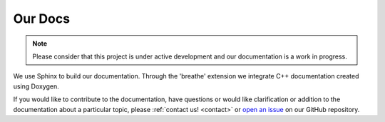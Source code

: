 Our Docs
========

.. note::
   Please consider that this project is under active development
   and our documentation is a work in progress.

We use Sphinx to build our documentation. Through the 'breathe'
extension we integrate C++ documentation created using Doxygen.

If you would like to contribute to the documentation, have questions or
would like clarification or addition to the documentation about
a particular topic, please :ref:`contact us! <contact>` or `open an
issue <https://github.com/yoctoyotta1024/CLEO/issues/new>`_ on
our GitHub repository.
